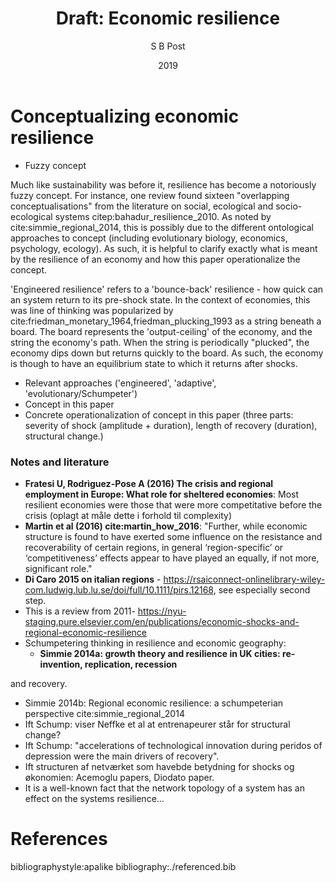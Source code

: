 #+TITLE: Draft: Economic resilience
#+AUTHOR: S B Post
#+DATE: 2019
#+Options: toc:2 H:4 num:4
#+LATEX_HEADER: \setlength{\parskip}{1em} % set spaces between paragraphs to 1 character
#+LATEX_HEADER: \setlength{\parindent}{0em} % set indents for new paragraphs to 0
#+LATEX_HEADER: \usepackage{natbib}

* Conceptualizing economic resilience 
   - Fuzzy concept
Much like sustainability was before it, resilience has become a notoriously fuzzy concept. For instance, one review found sixteen "overlapping conceptualisations" from the literature on social, ecological and socio-ecological systems citep:bahadur_resilience_2010. As noted by cite:simmie_regional_2014, this is possibly due to the different ontological approaches to concept (including evolutionary biology, economics, psychology, ecology). As such, it is helpful to clarify exactly what is meant by the resilience of an economy and how this paper operationalize the concept. 

'Engineered resilience' refers to a 'bounce-back' resilience - how quick can an system return to its pre-shock state. In the context of economies, this was line of thinking was popularized by cite:friedman_monetary_1964,friedman_plucking_1993 as a string beneath a board. The board represents the 'output-ceiling' of the economy, and the string the economy's path. When the string is periodically "plucked", the economy dips down but returns quickly to the board. As such, the economy is though to have an equilibrium state to which it returns after shocks. 


- Relevant approaches ('engineered', 'adaptive', 'evolutionary/Schumpeter')
- Concept in this paper
- Concrete operationalization of concept in this paper (three parts: severity of shock (amplitude + duration), length of recovery (duration), structural change.)

*** Notes and literature
 - *Fratesi U, Rodrìguez-Pose A (2016) The crisis and regional employment in Europe: What role for sheltered economies*: Most resilient economies were those that were more competitative before the crisis (oplagt at måle dette i forhold til complexity)
 - *Martin et al (2016) cite:martin_how_2016*: "Further, while economic structure is found to have exerted some influence on the resistance and recoverability of certain regions, in general ‘region-specific’ or ‘competitiveness’ effects appear to have played an equally, if not more, significant role."
 - *Di Caro 2015 on italian regions* - https://rsaiconnect-onlinelibrary-wiley-com.ludwig.lub.lu.se/doi/full/10.1111/pirs.12168, see especially second step.
 - This is a review from 2011- https://nyu-staging.pure.elsevier.com/en/publications/economic-shocks-and-regional-economic-resilience
 - Schumpetering thinking in resilience and economic geography:
   - *Simmie 2014a: growth theory and resilience in UK cities: re-invention, replication, recession*
 and recovery.
   - Simmie 2014b: Regional economic resilience: a schumpeterian perspective cite:simmie_regional_2014 
   - Ift Schump: viser Neffke et al at entrenapeurer står for structural change?
   - Ift Schump: "accelerations of technological innovation during peridos of depression were the main drivers of recovery".
   - Ift structuren af netværket som havebde betydning for shocks og økonomien: Acemoglu papers, Diodato paper.
   - It is a well-known fact that the network topology of a system has an effect on the systems resilience... 

     
* References

bibliographystyle:apalike
bibliography:./referenced.bib

